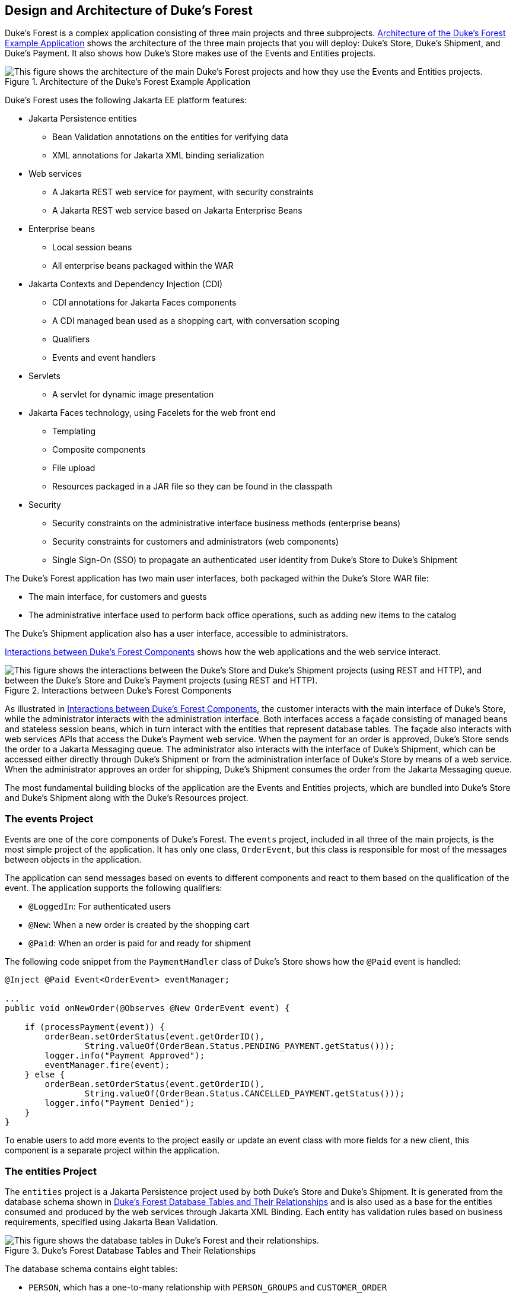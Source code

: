== Design and Architecture of Duke's Forest

Duke's Forest is a complex application consisting of three main projects and three subprojects.
<<_architecture_of_the_dukes_forest_example_application>> shows the architecture of the three main projects that you will deploy: Duke's Store, Duke's Shipment, and Duke's Payment.
It also shows how Duke's Store makes use of the Events and Entities projects.

[[_architecture_of_the_dukes_forest_example_application]]
.Architecture of the Duke's Forest Example Application
image::common:jakartaeett_dt_062.svg["This figure shows the architecture of the main Duke's Forest projects and how they use the Events and Entities projects."]

Duke's Forest uses the following Jakarta EE platform features:

* Jakarta Persistence entities

** Bean Validation annotations on the entities for verifying data

** XML annotations for Jakarta XML binding serialization

* Web services

** A Jakarta REST web service for payment, with security constraints

** A Jakarta REST web service based on Jakarta Enterprise Beans

* Enterprise beans

** Local session beans

** All enterprise beans packaged within the WAR

* Jakarta Contexts and Dependency Injection (CDI)

** CDI annotations for Jakarta Faces components

** A CDI managed bean used as a shopping cart, with conversation scoping

** Qualifiers

** Events and event handlers

* Servlets

** A servlet for dynamic image presentation

* Jakarta Faces technology, using Facelets for the web front end

** Templating

** Composite components

** File upload

** Resources packaged in a JAR file so they can be found in the classpath

* Security

** Security constraints on the administrative interface business methods (enterprise beans)

** Security constraints for customers and administrators (web components)

** Single Sign-On (SSO) to propagate an authenticated user identity from Duke's Store to Duke's Shipment

The Duke's Forest application has two main user interfaces, both packaged within the Duke's Store WAR file:

* The main interface, for customers and guests

* The administrative interface used to perform back office operations, such as adding new items to the catalog

The Duke's Shipment application also has a user interface, accessible to administrators.

<<_interactions_between_dukes_forest_components>> shows how the web applications and the web service interact.

[[_interactions_between_dukes_forest_components]]
.Interactions between Duke's Forest Components
image::common:jakartaeett_dt_063.svg["This figure shows the interactions between the Duke's Store and Duke's Shipment projects (using REST and HTTP), and between the Duke's Store and Duke's Payment projects (using REST and HTTP)."]

As illustrated in <<_interactions_between_dukes_forest_components>>, the customer interacts with the main interface of Duke's Store, while the administrator interacts with the administration interface.
Both interfaces access a façade consisting of managed beans and stateless session beans, which in turn interact with the entities that represent database tables.
The façade also interacts with web services APIs that access the Duke's Payment web service.
When the payment for an order is approved, Duke's Store sends the order to a Jakarta Messaging queue.
The administrator also interacts with the interface of Duke's Shipment, which can be accessed either directly through Duke's Shipment or from the administration interface of Duke's Store by means of a web service.
When the administrator approves an order for shipping, Duke's Shipment consumes the order from the Jakarta Messaging queue.

The most fundamental building blocks of the application are the Events and Entities projects, which are bundled into Duke's Store and Duke's Shipment along with the Duke's Resources project.

=== The events Project

Events are one of the core components of Duke's Forest.
The `events` project, included in all three of the main projects, is the most simple project of the application.
It has only one class, `OrderEvent`, but this class is responsible for most of the messages between objects in the application.

The application can send messages based on events to different components and react to them based on the qualification of the event.
The application supports the following qualifiers:

* `@LoggedIn`: For authenticated users

* `@New`: When a new order is created by the shopping cart

* `@Paid`: When an order is paid for and ready for shipment

The following code snippet from the `PaymentHandler` class of Duke's Store shows how the `@Paid` event is handled:

[source,java]
----
@Inject @Paid Event<OrderEvent> eventManager;

...
public void onNewOrder(@Observes @New OrderEvent event) {

    if (processPayment(event)) {
        orderBean.setOrderStatus(event.getOrderID(),
                String.valueOf(OrderBean.Status.PENDING_PAYMENT.getStatus()));
        logger.info("Payment Approved");
        eventManager.fire(event);
    } else {
        orderBean.setOrderStatus(event.getOrderID(),
                String.valueOf(OrderBean.Status.CANCELLED_PAYMENT.getStatus()));
        logger.info("Payment Denied");
    }
}
----

To enable users to add more events to the project easily or update an event class with more fields for a new client, this component is a separate project within the application.

=== The entities Project

The `entities` project is a Jakarta Persistence project used by both Duke's Store and Duke's Shipment.
It is generated from the database schema shown in <<_dukes_forest_database_table_and_their_relationships>> and is also used as a base for the entities consumed and produced by the web services through Jakarta XML Binding.
Each entity has validation rules based on business requirements, specified using Jakarta Bean Validation.

[[_dukes_forest_database_table_and_their_relationships]]
.Duke's Forest Database Tables and Their Relationships
image::common:jakartaeett_dt_064.svg["This figure shows the database tables in Duke's Forest and their relationships."]

The database schema contains eight tables:

* `PERSON`, which has a one-to-many relationship with `PERSON_GROUPS` and `CUSTOMER_ORDER`

* `GROUPS`, which has a one-to-many relationship with `PERSON_GROUPS`

* `PERSON_GROUPS`, which has a many-to-one relationship with `PERSON` and `GROUPS` (it is the join table between those two tables)

* `PRODUCT`, which has a many-to-one relationship with `CATEGORY` and a one-to-many relationship with `ORDER_DETAIL`

* `CATEGORY`, which has a one-to-many relationship with `PRODUCT`

* `CUSTOMER_ORDER`, which has a one-to-many relationship with `ORDER_DETAIL` and a many-to-one relationship with `PERSON` and `ORDER_STATUS`

* `ORDER_DETAIL`, which has a many-to-one relationship with `PRODUCT` and `CUSTOMER_ORDER` (it is the join table between those two tables)

* `ORDER_STATUS`, which has a one-to-many relationship with `CUSTOMER_ORDER`

The entity classes that correspond to these tables are as follows.

* `Person`, which defines attributes common to customers and administrators.
These attributes are the person's name and contact information, including street and email addresses.
The email address has a Bean Validation annotation to ensure that the submitted data is well-formed.
The generated table for the `Person` entity also has a `DTYPE` field that represents the discriminator column.
Its value identifies the subclass (`Customer` or `Administrator`) to which the person belongs.

* `Customer`, a specialization of `Person` with a specific field for `CustomerOrder` objects.

* `Administrator`, a specialization of `Person` with fields for administration privileges.

* `Groups`, which represents the group (`USERS` or `ADMINS`) to which the user belongs.

* `Product`, which defines attributes for products.
These attributes include name, price, description, associated image, and category.

* `Category`, which defines attributes for product categories.
These attributes include a name and a set of tags.

* `CustomerOrder`, which defines attributes for orders placed by customers.
These attributes include an amount and a date, along with id values for the customer and the order detail.

* `OrderDetail`, which defines attributes for the order detail.
These attributes include a quantity and id values for the product and the customer.

* `OrderStatus`, which defines a status attribute for each order.

=== The dukes-payment Project

The `dukes-payment` project is a web project that holds a simple Payment web service.
Since this is an example application, it does not obtain any real credit information or even customer status to validate the payment.
For now, the only rule imposed by the payment system is to deny all orders above $1,000.
This application illustrates a common scenario where a third-party payment service is used to validate credit cards or bank payments.

The project uses HTTP Basic Authentication and JAAS (Java Authentication and Authorization Service) to authenticate a customer to a Jakarta REST web service.
The implementation itself exposes a simple method, `processPayment`, which receives an `OrderEvent` to evaluate and approve or deny the order payment.
The method is called from the checkout process of Duke's Store.

=== The dukes-resources Project

The `dukes-resources` project contains a number of files used by both Duke's Store and Duke's Shipment, bundled into a JAR file placed in the classpath.
The resources are in the `src/main/resources` directory:

* `META-INF/resources/css`: Two style sheets, `default.css` and `facescrud.css`

* `META-INF/resources/img`: Images used by the projects

* `META-INF/resources/js`: A JavaScript file, `util.js`

* `META-INF/resources/util`: Composite components used by the projects

* `bundles/Bundle.properties`: Application messages in English

* `bundles/Bundle_es.properties`: Application messages in Spanish

* `ValidationMessages.properties`: Bean Validation messages in English

* `ValidationMessages_es.properties`: Bean Validation messages in Spanish

=== The Duke's Store Project

Duke's Store, a web application, is the core application of Duke's Forest.
It is responsible for the main store interface for customers as well as the administration interface.

The main interface of Duke's Store allows the user to perform the following tasks:

* Browsing the product catalog

* Signing up as a new customer

* Adding products to the shopping cart

* Checking out

* Viewing order status

The administration interface of Duke's Store allows administrators to perform the following tasks:

* Product maintenance (create, edit, update, delete)

* Category maintenance (create, edit, update, delete)

* Customer maintenance (create, edit, update, delete)

* Group maintenance (create, edit, update, delete)

The project also uses stateless session beans as façades for interactions with the Jakarta Persistence entities described in <<_the_entities_project>>, and CDI managed beans as controllers for interactions with Facelets pages.
The project thus follows the MVC (Model-View-Controller) pattern and applies the same pattern to all entities and pages, as in the following example.

* `AbstractFacade` is an abstract class that receives a `Type<T>` and implements the common operations (CRUD) for this type, where `<T>` is a Persistence entity.

* `ProductBean` is a stateless session bean that extends `AbstractFacade`, applying `Product` as `Type<T>`, and injects the `PersistenceContext` for the `EntityManager`.
This bean implements any custom methods needed to interact with the `Product` entity or to call a custom query.

* `ProductController` is a CDI managed bean that interacts with the necessary enterprise beans and Facelets pages to control the way the data will be displayed.

`ProductBean` begins as follows:

[source,java]
----
@Stateless
public class ProductBean extends AbstractFacade<Product> {
    private static final Logger logger =
        Logger.getLogger(ProductBean.class.getCanonicalName());

    @PersistenceContext(unitName="forestPU")
    private EntityManager em;

    @Override
    protected EntityManager getEntityManager() {
        return em;
    }
    ...
}
----

==== Enterprise Beans Used in Duke's Store

The enterprise beans used in Duke's Store provide the business logic for the application and are located in the `com.forest.ejb` package.
All are stateless session beans.

`AbstractFacade` is not an enterprise bean but an abstract class that implements common operations for `Type<T>`, where `<T>` is a Persistence entity.

Most of the other beans extend `AbstractFacade`, inject the `PersistenceContext`, and implement any needed custom methods:

* `AdministratorBean`

* `CategoryBean`

* `EventDispatcherBean`

* `GroupsBean`

* `OrderBean`

* `OrderDetailBean`

* `OrderJMSManager`

* `OrderStatusBean`

* `ProductBean`

* `ShoppingCart`

* `UserBean`

The `ShoppingCart` class, although it is in the `ejb` package, is a CDI managed bean with conversation scope, which means that the request information will persist across multiple requests.
Also, `ShoppingCart` is responsible for starting the event chain for customer orders, which invokes the RESTful web service in `dukes-payment` and publishes an order to the Jakarta Messaging queue for shipping approval if the payment is successful.

==== Facelets Files Used in the Main Interface of Duke's Store

Like the other case study examples, Duke's Store uses Facelets to display the user interface.
The main interface uses a large number of Facelets pages to display different areas.
The pages are grouped into directories based on which module they handle.

* `template.xhtml`: Template file, used for both main and administration interfaces.
It first performs a browser check to verify that the user's browser supports HTML 5, which is required for Duke's Forest.
It divides the screen into several areas and specifies the client page for each area.

* `topbar.xhtml`: Page for the login area at the top of the screen.

* `top.xhtml`: Page for the title area.

* `left.xhtml`: Page for the left sidebar.

* `index.xhtml`: Page for the main screen content.

* `login.xhtml`: Login page specified in `web.xml`.
The main login interface is provided in `topbar.xhtml`, but this page appears if there is a login error.

* `admin` directory: Pages related to the administration interface, described in <<_facelets_files_used_in_the_administration_interface_of_dukes_store>>.

* `customer` directory: Pages related to customers (`Create.xhtml`, `Edit.xhtml`, `List.xhtml`, `Profile.xhtml`, `View.xhtml`).

* `order` directory: Pages related to orders (`Create.xhtml`, `List.xhtml`, `MyOrders.xhtml`, `View.xhtml`).

* `orderDetail` directory: Popup page allowing users to view details of an order (`View_popup.xhtml`).

* `product` directory: Pages related to products (`List.xhtml`, `ListCategory.xhtml`, `View.xhtml`).

==== Facelets Files Used in the Administration Interface of Duke's Store

The Facelets pages for the administration interface of Duke's Store are found in the `web/admin` directory:

* `administrator` directory: Pages related to administrator management (`Create.xhtml`, `Edit.xhtml`, `List.xhtml`, `View.xhtml`)

* `category` directory: Pages related to product category management (`Create.xhtml`, `Edit.xhtml`, `List.xhtml`, `View.xhtml`)

* `customer` directory: Pages related to customer management (`Create.xhtml`, `Edit.xhtml`, `List.xhtml`, `Profile.xhtml`, `View.xhtml`)

* `groups` directory: Pages related to group management (`Create.xhtml`, `Edit.xhtml`, `List.xhtml`, `View.xhtml`)

* `order` directory: Pages related to order management (`Create.xhtml`, `Edit.xhtml`, `List.xhtml`, `View.xhtml`)

* `orderDetail` directory: Popup page allowing the administrator to view details of an order (`View_popup.xhtml`)

* `product` directory: Pages related to product management (`Confirm.xhtml`, `Create.xhtml`, `Edit.xhtml`, `List.xhtml`, `View.xhtml`)

==== Managed Beans Used in Duke's Store

Duke's Store uses the following CDI managed beans, which correspond to the enterprise beans.
The beans are in the `com.forest.web` package:

* `AdministratorController`

* `CategoryController`

* `CustomerController`

* `CustomerOrderController`

* `GroupsController`

* `OrderDetailController`

* `OrderStatusController`

* `ProductController`

* `UserController`

==== Helper Classes Used in Duke's Store

The CDI managed beans in the main interface of Duke's Store use the following helper classes, found in the `com.forest.web.util` package:

* `AbstractPaginationHelper`: An abstract class with methods used by the managed beans

* `ImageServlet`: A servlet class that retrieves the image content from the database and displays it

* `FacesUtil`: Class used for Jakarta Faces operations, such as queuing messages on a `FacesContext` instance

* `MD5Util`: Class used by the `CustomerController` managed bean to generate an encrypted password for a user

==== Qualifiers Used in Duke's Store

Duke's Store defines the following qualifiers in the `com.forest.qualifiers` package:

* `@LoggedIn`: Qualifies a user as having logged in

* `@New`: Qualifies an order as new

* `@Paid`: Qualifies an order as paid

==== Event Handlers Used in Duke's Store

Duke's Store defines event handlers related to the `OrderEvent` class packaged in the `events` project (see <<_the_events_project>>).
The event handlers are in the `com.forest.handlers` package.

* `IOrderHandler`: The `IOrderHandler` interface defines a method, `onNewOrder`, implemented by the two handler classes.

* `PaymentHandler`: The `ShoppingCart` bean fires an `OrderEvent` qualified as `@New`.
The `onNewOrder` method of `PaymentHandler` observes these events and, when it intercepts them, processes the payment using the Duke's Payment web service.
After a successful response from the web service, `PaymentHandler` fires the `OrderEvent` again, this time qualified as `@Paid`.

* `DeliveryHandler`: The `onNewOrder` method of `DeliveryHandler` observes `OrderEvent` objects qualified as `@Paid` (orders paid and ready for delivery) and modifies the order status to `PENDING_SHIPMENT`.
When an administrator accesses Duke's Shipment, it will call the Order Service, a RESTful web service, and ask for all orders in the database that are ready for delivery.

==== Deployment Descriptors Used in Duke's Store

Duke's Store uses the following deployment descriptors, located in the `web/WEB-INF` directory:

* `faces-config.xml`: The Jakarta Faces configuration file

* `glassfish-web.xml`: The configuration file specific to GlassFish Server

* `web.xml`: The web application configuration file

=== The Duke's Shipment Project

Duke's Shipment is a web application with a login page, a main Facelets page, and some other objects.
This application, which is accessible only to administrators, consumes orders from a Jakarta Messaging queue and calls the RESTful web service exposed by Duke's Store to update the order status.
The main page of Duke's Shipment shows a list of orders pending shipping approval and a list of shipped orders.
The administrator can approve or deny orders for shipping.
If approved, the order is shipped, and it appears under the Shipped heading.
If denied, the order disappears from the page, and on the customer's Orders list it appears as cancelled.

There is also a gear icon on the Pending list that makes an Ajax call to the Order Service to refresh the list without refreshing the page.
The code looks like this:

[source,xml]
----
<h:commandLink>
    <h:graphicImage library="img" title="Check for new orders"
                    style="border:0px" name="refresh.png"/>
    <f:ajax execute="@form" render="@form" />
</h:commandLink>
----

==== Enterprise Beans Used in Duke's Shipment

The `UserBean` stateless session bean used in Duke's Shipment provides the business logic for the application and is located in the `com.forest.shipment.session` package.

Like Duke's Store, Duke's Shipment uses the `AbstractFacade` class.
This class is not an enterprise bean but an abstract class that implements common operations for `Type<T>`, where `<T>` is a Jakarta Persistence entity.

The `OrderBrowser` stateless session bean, located in the `com.forest.shipment.ejb` package, has one method that browses the Jakarta Messaging order queue and another that consumes an order message after the administrator approves or denies the order for shipment.

==== Facelets Files Used in Duke's Shipment

Duke's Shipment has only one page, so it has many fewer Facelets files than Duke's Store.

* `template.xhtml`: The template file, like the one in Duke's Store, first performs a browser check to verify that the user's browser supports HTML 5, which is required for Duke's Forest.
It divides the screen into areas and specifies the client page for each area.

* `topbar.xhtml`: Page for the login area at the top of the screen.

* `top.xhtml`: Page for the title area.

* `index.xhtml`: Page for the initial main screen content.

* `login.xhtml`: Login page specified in `web.xml`.
The main login interface is provided in `topbar.xhtml`, but this page appears if there is a login error.

* `admin/index.xhtml`: Page for the main screen content after authentication.

==== Managed Beans Used in Duke's Shipment

Duke's Shipment uses the following CDI managed beans, in the `com.forest.shipment` package:

* `web.ShippingBean`: Managed bean that acts as a client to the Order Service

* `web.UserController`: Managed bean that corresponds to the `UserBean` session bean

==== Helper Class Used in Duke's Shipment

The Duke's Shipment managed beans use only one helper class, found in the `com.forest.shipment.web.util` package:

* `FacesUtil`: Class used for Jakarta Faces operations, such as queuing messages on a `FacesContext` instance

==== Qualifier Used in Duke's Shipment

Duke's Shipment includes the `@LoggedIn` qualifier described in <<_qualifiers_used_in_dukes_store>>.

==== Deployment Descriptors Used in Duke's Shipment

Duke's Shipment uses the following deployment descriptors:

* `faces-config.xml`: The Jakarta Faces configuration file

* `glassfish-web.xml`: The configuration file specific to GlassFish Server

* `web.xml`: The web application configuration file
